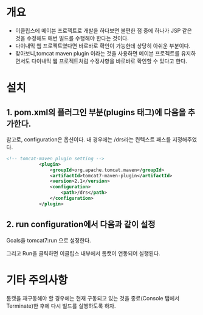 * 개요
- 이클립스에 메이븐 프로젝트로 개발을 하다보면 불편한 점 중에 하나가 JSP 같은 것을 수정해도 매번 빌드를 수행해야 한다는 것이다. 
- 다이내믹 웹 프로젝트였다면 바로바로 확인이 가능한데 상당히 아쉬운 부분이다. 
- 찾아보니,tomcat maven plugin 이라는 것을 사용하면 메이븐 프로젝트를 유지하면서도 다이내믹 웹 프로젝트처럼 수정사항을 바로바로 확인할 수 있다고 한다. 




* 설치 

** 1. pom.xml의 플러그인 부분(plugins 태그)에 다음을 추가한다. 

참고로, configuration은 옵션이다. 내 경우에는 /drs라는 컨텍스트 패스를 지정해주었다. 

#+BEGIN_SRC xml
<!-- tomcat-maven plugin setting -->
			<plugin>
				<groupId>org.apache.tomcat.maven</groupId>
				<artifactId>tomcat7-maven-plugin</artifactId>
				<version>2.1</version>
				<configuration>
					<path>/drs</path>
				</configuration>
			</plugin>
#+END_SRC

** 2. run configuration에서 다음과 같이 설정
Goals을 tomcat7:run 으로 설정한다. 

[[./img/run-config.png]]

그리고 Run을 클릭하면 이클립스 내부에서 톰캣이 연동되어 실행된다. 

* 기타 주의사항
톰캣을 재구동해야 할 경우에는 현재 구동되고 있는 것을 종료(Console 탭에서 Terminate)한 후에 다시 빌드를 실행하도록 하자. 


